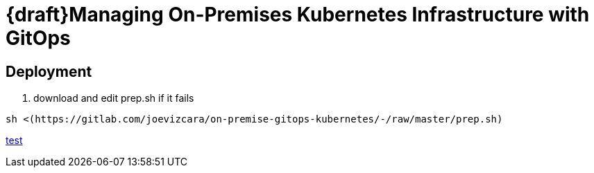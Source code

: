 # {draft}Managing On-Premises Kubernetes Infrastructure with GitOps


## Deployment

1.  download and edit prep.sh if it fails

```sh
sh <(https://gitlab.com/joevizcara/on-premise-gitops-kubernetes/-/raw/master/prep.sh)

```
https://gitlab.com/joevizcara/on-premise-gitops-kubernetes/-/raw/master/prep.sh[test]
